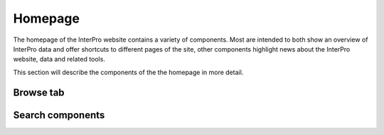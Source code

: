 ########
Homepage
########

The homepage of the InterPro website contains a variety of components. Most are
intended to both show an overview of InterPro data and offer shortcuts to
different pages of the site, other components highlight news about the InterPro
website, data and related tools.

This section will describe the components of the the homepage in more detail.

Browse tab
==========

Search components
=================
